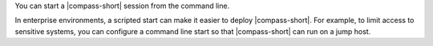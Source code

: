 You can start a |compass-short| session from the command line. 

In enterprise environments, a scripted start can make it easier to
deploy |compass-short|. For example, to limit access to sensitive
systems, you can configure a command line start so that |compass-short|
can run on a jump host.